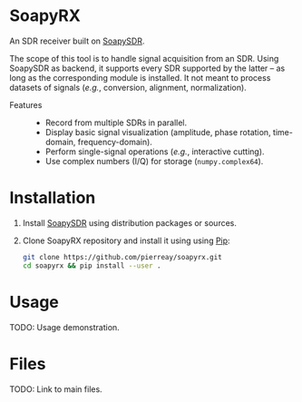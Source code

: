 * SoapyRX

An SDR receiver built on [[https://github.com/pothosware/SoapySDR/wiki][SoapySDR]].

The scope of this tool is to handle signal acquisition from an SDR. Using
SoapySDR as backend, it supports every SDR supported by the latter -- as long
as the corresponding module is installed. It not meant to process datasets of
signals (/e.g./, conversion, alignment, normalization).

- Features ::
  - Record from multiple SDRs in parallel.
  - Display basic signal visualization (amplitude, phase rotation, time-domain, frequency-domain).
  - Perform single-signal operations (/e.g./, interactive cutting).
  - Use complex numbers (I/Q) for storage (=numpy.complex64=).

* Installation

1. Install [[https://github.com/pothosware/SoapySDR/wiki][SoapySDR]] using distribution packages or sources.

2. Clone SoapyRX repository and install it using using [[https://pypi.org/project/pip/][Pip]]:
   #+begin_src bash :eval never
   git clone https://github.com/pierreay/soapyrx.git
   cd soapyrx && pip install --user .
   #+end_src

* Usage

TODO: Usage demonstration.

* Files

TODO: Link to main files.
